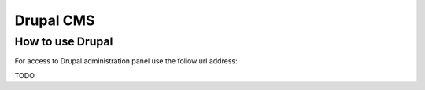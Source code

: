 ==========
Drupal CMS
==========

How to use Drupal
=================

For access to Drupal administration panel use the follow url address:

TODO
